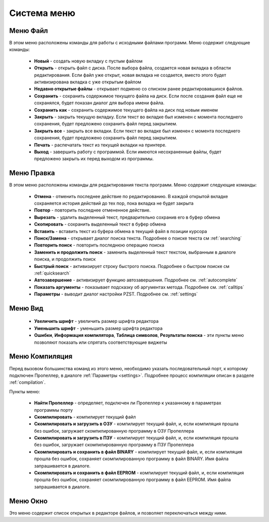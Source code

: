 .. vim: textwidth=80 :

Система меню
------------

Меню **Файл**
^^^^^^^^^^^^^
   
В этом меню расположены команды для работы с исходными файлами программ.
Меню содержит следующие команды:

 * **Новый** - создать новую вкладку с пустым файлом
 * **Открыть** - открыть файл с диска. После выбора файла,
   создается новая вкладка в области редактирования. Если 
   файл уже открыт, новая вкладка не создается, вместо этого
   будет активизирована вкладка с уже открытым файлом
 * **Недавно открытые файлы** - открывает подменю со списком ранее
   редактировавшихся файлов.
 * **Сохранить** - сохранить содержимое текущего файла на диск. Если после
   создания файл еще не сохранялся, будет показан диалог для выбора имени
   файла.
 * **Сохранить как** - сохранить содержимое текущего файла на
   диск под новым именем
 * **Закрыть** - закрыть текущую вкладку. Если текст во вкладке был изменен с
   момента последнего сохранения, будет предложено сохранить файл перед
   закрытием.
 * **Закрыть все** - закрыть все вкладки. Если текст во вкладке был изменен с
   момента последнего сохранения, будет предложено сохранить файл перед
   закрытием.
 * **Печать** - распечатать текст из текущей вкладки на принтере.
 * **Выход** - завершить работу с программой. Если имеются несохраненные
   файлы, будет предложено закрыть их перед выходом из программы.
 
Меню **Правка**
^^^^^^^^^^^^^^^
В этом меню расположены команды для редактирования текста программ.
Меню содержит следующие команды:

 * **Отмена** - отменить последнее действие по редактированию. В каждой
   открытой вкладке сохраняется история действий до тех пор, пока вкладка не
   будет закрыта
 * **Повтор** - повторить последнее отмененное действие.
 * **Вырезать** - удалить выделенный текст, предварительно сохранив его в
   буфер обмена
 * **Скопировать** - сохранить выделенный текст в буфер обмена
 * **Вставить** - вставить текст из буфера обмена в текущий файл в позиции
   курсора
 * **Поиск/Замена** - открывает диалог поиска текста. Подробнее о поиске
   текста см :ref:`searching`
 * **Повторить поиск** - повторить последнюю операцию поиска
 * **Заменить и продолжить поиск** - заменить выделенный текст текстом,
   выбранным в диалоге поиска, и продолжить поиск
 * **Быстрый поиск** - активизирует строку быстрого поиска. Подробнее
   о быстром поиске см :ref:`quicksearch`
 * **Автозавершение** - активизирует функцию автозавершения. Подробнее см.
   :ref:`autocomplete`
 * **Показать аргументы** - показывает подсказку об аргументах метода. Подробнее см.
   :ref:`calltips`
 * **Параметры** - выводит диалог настройки PZST. Подробнее см. :ref:`settings`

Меню **Вид**
^^^^^^^^^^^^
 * **Увеличить шрифт** - увеличить размер шрифта редактора
 * **Уменьшить шрифт** - уменьшить размер шрифта редактора
 * **Ошибки**, **Информация компилятора**, **Таблица символов**, **Результаты
   поиска** - эти пункты меню позволяют показать или спрятать соответствующие
   виджеты

Меню **Компиляция**
^^^^^^^^^^^^^^^^^^^
Перед вызовом большинства команд из этого меню, необходимо указать
последовательный порт, к которому подключен Пропеллер, в диалоге
:ref:`Параметры <settings>`. Подробнее процесс компиляции описан в разделе
:ref:`compilation`.

Пункты меню:

 * **Найти Пропеллер**  - определяет, подключен ли Пропеллер к указанному в
   параметрах программы порту
 * **Скомпилировать** - компилирует текущий файл
 * **Скомпилировать и загрузить в ОЗУ** - компилирует текущий файл, и, если
   компиляция прошла без ошибок, загружает скомпилированную программу в ОЗУ
   Пропеллера
 * **Скомпилировать и загрузить в ПЗУ** - компилирует текущий файл, и, если
   компиляция прошла без ошибок, загружает скомпилированную программу в ПЗУ
   Пропеллера
 * **Скомпилировать и сохранить в файл BINARY** - компилирует текущий файл, и, если
   компиляция прошла без ошибок, сохраняет скомпилированную программу в файл
   BINARY. Имя файла запрашивается в диалоге.
 * **Скомпилировать и сохранить в файл EEPROM** - компилирует текущий файл, и, если
   компиляция прошла без ошибок, сохраняет скомпилированную программу в файл
   EEPROM. Имя файла запрашивается в диалоге.

Меню **Окно**
^^^^^^^^^^^^^
Это меню содержит список открытых в редакторе файлов, и позволяет переключаться
между ними.
